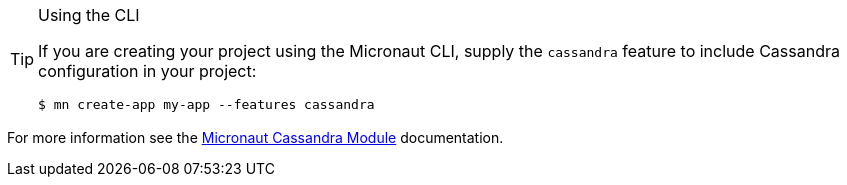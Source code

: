[TIP]
.Using the CLI
====
If you are creating your project using the Micronaut CLI, supply the `cassandra` feature to include Cassandra configuration in your project:
----
$ mn create-app my-app --features cassandra
----
====

For more information see the https://micronaut-projects.github.io/micronaut-cassandra/latest/guide/[Micronaut Cassandra Module] documentation.